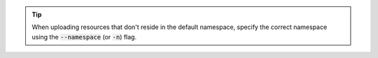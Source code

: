 .. tip::

   When uploading resources that don't reside in the default namespace, specify the correct namespace using the :code:`--namespace` (or :code:`-n`) flag.

.. code-block:: console
   :caption: kubectl

   kubectl apply -f <filename.yaml> [--namespace=<resource-namespace>]
